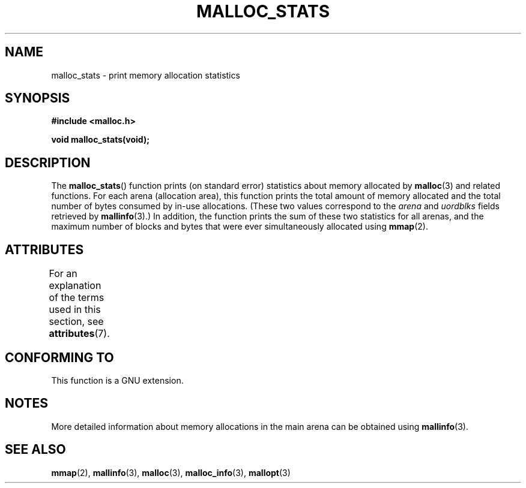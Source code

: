 '\" t
.\" Copyright (c) 2012 by Michael Kerrisk <mtk.manpages@gmail.com>
.\"
.\" %%%LICENSE_START(VERBATIM)
.\" Permission is granted to make and distribute verbatim copies of this
.\" manual provided the copyright notice and this permission notice are
.\" preserved on all copies.
.\"
.\" Permission is granted to copy and distribute modified versions of this
.\" manual under the conditions for verbatim copying, provided that the
.\" entire resulting derived work is distributed under the terms of a
.\" permission notice identical to this one.
.\"
.\" Since the Linux kernel and libraries are constantly changing, this
.\" manual page may be incorrect or out-of-date.  The author(s) assume no
.\" responsibility for errors or omissions, or for damages resulting from
.\" the use of the information contained herein.  The author(s) may not
.\" have taken the same level of care in the production of this manual,
.\" which is licensed free of charge, as they might when working
.\" professionally.
.\"
.\" Formatted or processed versions of this manual, if unaccompanied by
.\" the source, must acknowledge the copyright and authors of this work.
.\" %%%LICENSE_END
.\"
.TH MALLOC_STATS 3  2015-07-23 "Linux" "Linux Programmer's Manual"
.SH NAME
malloc_stats \- print memory allocation statistics
.SH SYNOPSIS
.B #include <malloc.h>
.PP
.B void malloc_stats(void);
.SH DESCRIPTION
The
.BR malloc_stats ()
function prints (on standard error) statistics about memory allocated by
.BR malloc (3)
and related functions.
For each arena (allocation area), this function prints
the total amount of memory allocated
and the total number of bytes consumed by in-use allocations.
(These two values correspond to the
.I arena
and
.I uordblks
fields retrieved by
.BR mallinfo (3).)
In addition,
the function prints the sum of these two statistics for all arenas,
and the maximum number of blocks and bytes that were ever simultaneously
allocated using
.BR mmap (2).
.\" .SH VERSIONS
.\" Available already in glibc 2.0, possibly earlier
.SH ATTRIBUTES
For an explanation of the terms used in this section, see
.BR attributes (7).
.TS
allbox;
lb lb lb
l l l.
Interface	Attribute	Value
T{
.BR malloc_stats ()
T}	Thread safety	MT-Safe
.TE

.SH CONFORMING TO
This function is a GNU extension.
.SH NOTES
More detailed information about memory allocations in the main arena
can be obtained using
.BR mallinfo (3).
.SH SEE ALSO
.BR mmap (2),
.BR mallinfo (3),
.BR malloc (3),
.BR malloc_info (3),
.BR mallopt (3)
